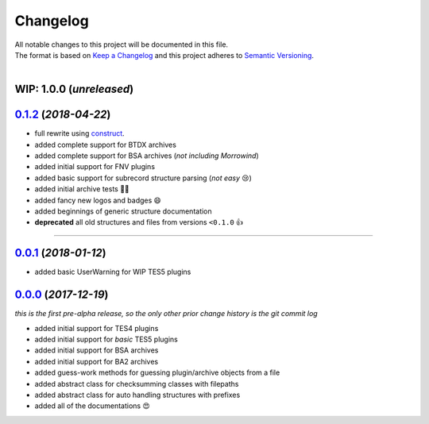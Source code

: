 =========
Changelog
=========

| All notable changes to this project will be documented in this file.
| The format is based on `Keep a Changelog <http://keepachangelog.com/en/1.0.0/>`_ and this project adheres to `Semantic Versioning <http://semver.org/spec/v2.0.0.html>`_.
|

**WIP: 1.0.0** (*unreleased*)
-----------------------------

`0.1.2`_ (*2018-04-22*)
-----------------------
- full rewrite using `construct <https://construct.readthedocs.io/en/latest/>`_.
- added complete support for BTDX archives
- added complete support for BSA archives (*not including Morrowind*)
- added initial support for FNV plugins
- added basic support for subrecord structure parsing (*not easy* 😢)
- added initial archive tests 👨‍🔬
- added fancy new logos and badges 😄
- added beginnings of generic structure documentation
- **deprecated** all old structures and files from versions ``<0.1.0`` 👍

-----

`0.0.1`_ (*2018-01-12*)
-----------------------
- added basic UserWarning for WIP TES5 plugins


`0.0.0`_ (*2017-12-19*)
-----------------------
*this is the first pre-alpha release, so the only other prior change history is the git commit log*

- added initial support for TES4 plugins
- added initial support for *basic* TES5 plugins
- added initial support for BSA archives
- added initial support for BA2 archives
- added guess-work methods for guessing plugin/archive objects from a file
- added abstract class for checksumming classes with filepaths
- added abstract class for auto handling structures with prefixes
- added all of the documentations 😍


.. _0.0.0: https://github.com/stephen-bunn/bethesda-structs/releases/tag/v0.0.0
.. _0.0.1: https://github.com/stephen-bunn/bethesda-structs/releases/tag/v0.0.1
.. _0.1.2: https://github.com/stephen-bunn/bethesda-structs/releases/tag/v0.1.2
